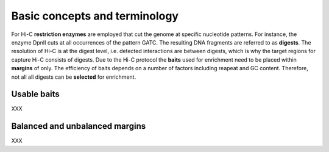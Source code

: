 Basic concepts and terminology
==============================

For Hi-C **restriction enzymes** are employed that cut the genome at specific nucleotide patterns. For instance, the enzyme
DpnII cuts at all occurrences of the pattern GATC. The resulting DNA fragments are referred to as **digests**.
The resolution of Hi-C is at the digest level, i.e. detected interactions are between digests,
which is why the target regions for capture Hi-C consists of digests.
Due to the Hi-C protocol the **baits** used for enrichment need to be placed within **margins** of only.
The efficiency of baits depends on a number of factors including reapeat and GC content.
Therefore, not all all digests can be **selected** for enrichment.

Usable baits
~~~~~~~~~~~~

XXX

Balanced and unbalanced margins
~~~~~~~~~~~~~~~~~~~~~~~~~~~~~~~

XXX
